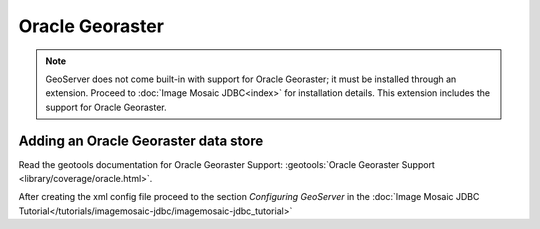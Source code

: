 .. _data_oraclegeoraster:

Oracle Georaster
=================

.. note:: GeoServer does not come built-in with support for Oracle Georaster; it must be installed through an extension. Proceed to :doc:`Image Mosaic JDBC<index>` for installation details. This extension includes the support for Oracle Georaster.


Adding an Oracle Georaster data store
--------------------------------------

Read the geotools documentation for Oracle Georaster Support: :geotools:`Oracle Georaster Support <library/coverage/oracle.html>`.

After creating the xml config file proceed to the section `Configuring GeoServer` in the  :doc:`Image Mosaic JDBC Tutorial</tutorials/imagemosaic-jdbc/imagemosaic-jdbc_tutorial>`

  
